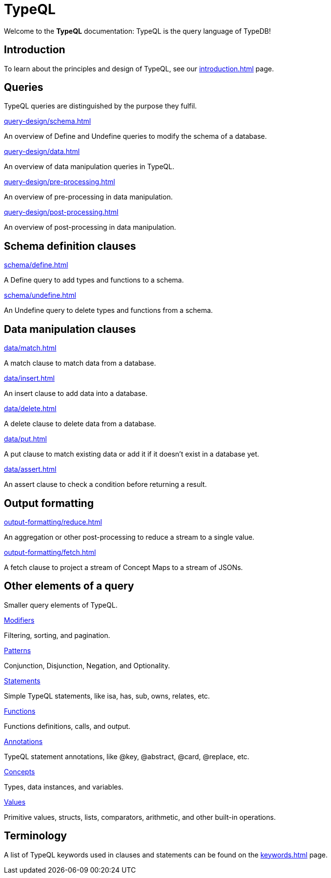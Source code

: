 = TypeQL
:keywords: typeql, overview
:pageTitle: TypeQL overview
:summary: A birds-eye view of TypeQL documentation.

Welcome to the *TypeQL* documentation: TypeQL is the query language of TypeDB!

== Introduction

To learn about the principles and design of TypeQL, see our xref:introduction.adoc[] page.

== Queries

TypeQL queries are distinguished by the purpose they fulfil.


[cols-2]
--
.xref:query-design/schema.adoc[]
[.clickable]
****
An overview of Define and Undefine queries to modify the schema of a database.
****

.xref:query-design/data.adoc[]
[.clickable]
****
An overview of data manipulation queries in TypeQL.
****

.xref:query-design/pre-processing.adoc[]
[.clickable]
****
An overview of pre-processing in data manipulation.
****

.xref:query-design/post-processing.adoc[]
[.clickable]
****
An overview of post-processing in data manipulation.
****
--

== Schema definition clauses

[cols-2]
--
.xref:schema/define.adoc[]
[.clickable]
****
A Define query to add types and functions to a schema.
****

.xref:schema/undefine.adoc[]
[.clickable]
****
An Undefine query to delete types and functions from a schema.
****
--

== Data manipulation clauses

[cols-2]
--
.xref:data/match.adoc[]
[.clickable]
****
A match clause to match data from a database.
****

.xref:data/insert.adoc[]
[.clickable]
****
An insert clause to add data into a database.
****

.xref:data/delete.adoc[]
[.clickable]
****
A delete clause to delete data from a database.
****

.xref:data/put.adoc[]
[.clickable]
****
A put clause to match existing data or add it if it doesn't exist in a database yet.
****

.xref:data/assert.adoc[]
[.clickable]
****
An assert clause to check a condition before returning a result.
****
--

== Output formatting

[cols-2]
--
.xref:output-formatting/reduce.adoc[]
[.clickable]
****
An aggregation or other post-processing to reduce a stream to a single value.
****

.xref:output-formatting/fetch.adoc[]
[.clickable]
****
A fetch clause to project a stream of Concept Maps to a stream of JSONs.
****
--

== Other elements of a query

Smaller query elements of TypeQL.

[cols-2]
--
.xref:modifiers/overview.adoc[Modifiers]
[.clickable]
****
Filtering, sorting, and pagination.
****

.xref:patterns/overview.adoc[Patterns]
[.clickable]
****
Conjunction, Disjunction, Negation, and Optionality.
****

.xref:statements/overview.adoc[Statements]
[.clickable]
****
Simple TypeQL statements, like isa, has, sub, owns, relates, etc.
****

.xref:functions/overview.adoc[Functions]
[.clickable]
****
Functions definitions, calls, and output.
****

.xref:annotations/overview.adoc[Annotations]
[.clickable]
****
TypeQL statement annotations, like @key, @abstract, @card, @replace, etc.
****

.xref:concepts/overview.adoc[Concepts]
[.clickable]
****
Types, data instances, and variables.
****

.xref:values/overview.adoc[Values]
[.clickable]
****
Primitive values, structs, lists, comparators, arithmetic, and other built-in operations.
****
--

== Terminology

A list of TypeQL keywords used in clauses and statements can be found on the xref:keywords.adoc[] page.
